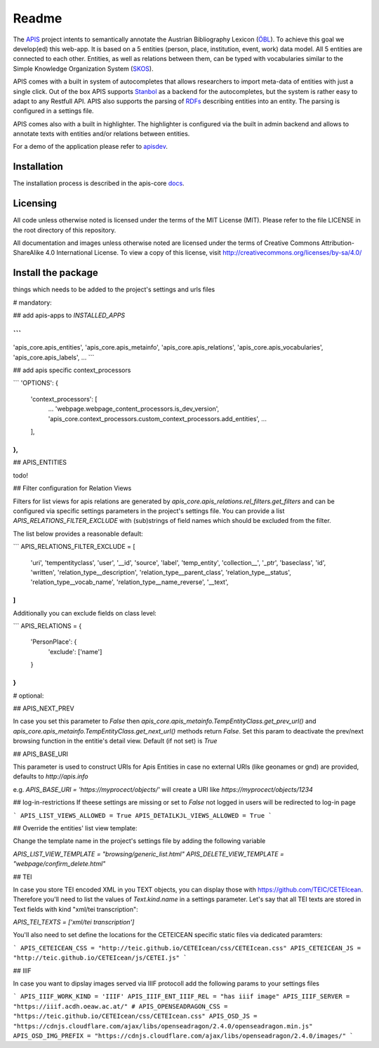 Readme
======

The APIS_ project intents to semantically annotate the Austrian Bibliography Lexicon (ÖBL_). To achieve this goal
we develop(ed) this web-app. It is based on a 5 entities (person, place, institution, event, work) data model.
All 5 entities are connected to each other. Entities, as well as relations between them, can be typed with vocabularies
similar to the Simple Knowledge Organization System (SKOS_).

APIS comes with a built in system of autocompletes that allows researchers to import meta-data of entities with just a
single click. Out of the box APIS supports Stanbol_ as a backend for the autocompletes, but the system is rather easy to
adapt to any Restfull API. APIS also supports the parsing of RDFs_ describing entities into an entity. The parsing is
configured in a settings file.

APIS comes also with a built in highlighter. The highlighter is configured via the built in admin backend and allows
to annotate texts with entities and/or relations between entities.

For a demo of the application please refer to apisdev_.


Installation
------------

The installation process is described in the apis-core docs_.


Licensing
---------

All code unless otherwise noted is licensed under the terms of the MIT License (MIT). Please refer to the file LICENSE in the root directory of this repository.

All documentation and images unless otherwise noted are licensed under the terms of Creative Commons Attribution-ShareAlike 4.0 International License. To view a copy of this license, visit http://creativecommons.org/licenses/by-sa/4.0/


.. _APIS: https://www.oeaw.ac.at/acdh/projects/apis/
.. _apisdev: https://apisdev.acdh.oeaw.ac.at
.. _ÖBL: http://www.biographien.ac.at
.. _SKOS: https://en.wikipedia.org/wiki/Simple_Knowledge_Organization_System
.. _Stanbol: https://stanbol.apache.org/
.. _RDFs: https://en.wikipedia.org/wiki/Resource_Description_Framework
.. _docs: https://acdh-oeaw.github.io/apis-core/


Install the package
------------

things which needs to be added to the project's settings and urls files

# mandatory:

## add apis-apps to `INSTALLED_APPS`

```
...
'apis_core.apis_entities',
'apis_core.apis_metainfo',
'apis_core.apis_relations',
'apis_core.apis_vocabularies',
'apis_core.apis_labels',
...
```

## add apis specific context_processors

```
'OPTIONS': {
    'context_processors': [
        ...
        'webpage.webpage_content_processors.is_dev_version',
        'apis_core.context_processors.custom_context_processors.add_entities',
        ...
    ],
},
```

## APIS_ENTITIES

todo!

## Filter configuration for Relation Views

Filters for list views for apis relations are generated by `apis_core.apis_relations.rel_filters.get_filters` and can be configured via specific settings parameters in the project's settings file. You can provide a list `APIS_RELATIONS_FILTER_EXCLUDE` with (sub)strings of field names which should be excluded from the filter.

The list below provides a reasonable default:

```
APIS_RELATIONS_FILTER_EXCLUDE = [
    'uri',
    'tempentityclass',
    'user', '__id',
    'source',
    'label',
    'temp_entity',
    'collection__',
    '_ptr',
    'baseclass',
    'id',
    'written',
    'relation_type__description',
    'relation_type__parent_class',
    'relation_type__status',
    'relation_type__vocab_name',
    'relation_type__name_reverse',
    '__text',
]
```


Additionally you can exclude fields on class level:

```
APIS_RELATIONS = {
    'PersonPlace': {
        'exclude': ['name']
    }
}
```

# optional:

## APIS_NEXT_PREV

In case you set this parameter to `False` then `apis_core.apis_metainfo.TempEntityClass.get_prev_url()` and `apis_core.apis_metainfo.TempEntityClass.get_next_url()` methods return `False`. Set this param to deactivate the prev/next browsing function in the entitie's detail view. Default (if not set) is `True`


## APIS_BASE_URI

This parameter is used to construct URIs for Apis Entities in case no external URIs (like geonames or gnd) are provided, defaults to `http://apis.info`

e.g. `APIS_BASE_URI = 'https://myprocect/objects/'` will create a URI like `https://myprocect/objects/1234`

## log-in-restrictions
If theese settings are missing or set to `False` not logged in users will be redirected to log-in page

```
APIS_LIST_VIEWS_ALLOWED = True
APIS_DETAILKJL_VIEWS_ALLOWED = True
```

## Override the entities' list view template:

Change the template name in the project's settings file by adding the following variable

`APIS_LIST_VIEW_TEMPLATE = "browsing/generic_list.html"`
`APIS_DELETE_VIEW_TEMPLATE = "webpage/confirm_delete.html"`

## TEI

In case you store TEI encoded XML in you TEXT objects, you can display those with https://github.com/TEIC/CETEIcean. Therefore you'll need to list the values of `Text.kind.name` in a settings parameter.
Let's say that all TEI texts are stored in Text fields with kind "xml/tei transcription":

`APIS_TEI_TEXTS = ['xml/tei transcription']`

You'll also need to set define the locations for the CETEICEAN specific static files via dedicated paramters:

```
APIS_CETEICEAN_CSS = "http://teic.github.io/CETEIcean/css/CETEIcean.css"
APIS_CETEICEAN_JS = "http://teic.github.io/CETEIcean/js/CETEI.js"
```


## IIIF

In case you want to dipslay images served via IIIF protocoll add the following params to your settings files

```
APIS_IIIF_WORK_KIND = 'IIIF'
APIS_IIIF_ENT_IIIF_REL = "has iiif image"
APIS_IIIF_SERVER = "https://iiif.acdh.oeaw.ac.at/"
# APIS_OPENSEADRAGON_CSS = "https://teic.github.io/CETEIcean/css/CETEIcean.css"
APIS_OSD_JS = "https://cdnjs.cloudflare.com/ajax/libs/openseadragon/2.4.0/openseadragon.min.js"
APIS_OSD_IMG_PREFIX = "https://cdnjs.cloudflare.com/ajax/libs/openseadragon/2.4.0/images/"
```
